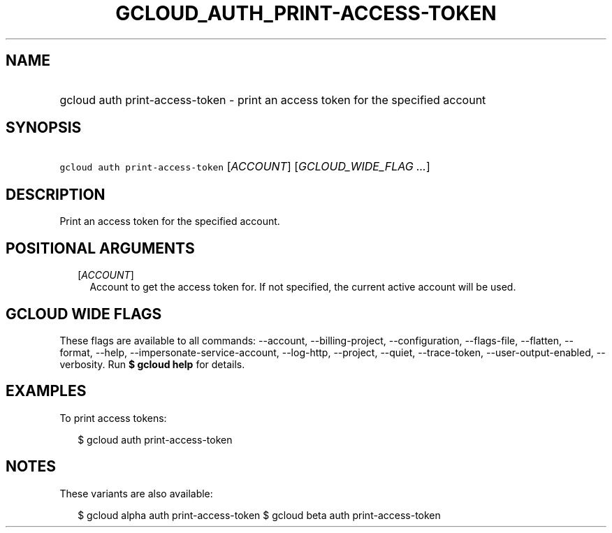 
.TH "GCLOUD_AUTH_PRINT\-ACCESS\-TOKEN" 1



.SH "NAME"
.HP
gcloud auth print\-access\-token \- print an access token for the specified account



.SH "SYNOPSIS"
.HP
\f5gcloud auth print\-access\-token\fR [\fIACCOUNT\fR] [\fIGCLOUD_WIDE_FLAG\ ...\fR]



.SH "DESCRIPTION"

Print an access token for the specified account.



.SH "POSITIONAL ARGUMENTS"

.RS 2m
.TP 2m
[\fIACCOUNT\fR]
Account to get the access token for. If not specified, the current active
account will be used.


.RE
.sp

.SH "GCLOUD WIDE FLAGS"

These flags are available to all commands: \-\-account, \-\-billing\-project,
\-\-configuration, \-\-flags\-file, \-\-flatten, \-\-format, \-\-help,
\-\-impersonate\-service\-account, \-\-log\-http, \-\-project, \-\-quiet,
\-\-trace\-token, \-\-user\-output\-enabled, \-\-verbosity. Run \fB$ gcloud
help\fR for details.



.SH "EXAMPLES"

To print access tokens:

.RS 2m
$ gcloud auth print\-access\-token
.RE



.SH "NOTES"

These variants are also available:

.RS 2m
$ gcloud alpha auth print\-access\-token
$ gcloud beta auth print\-access\-token
.RE


